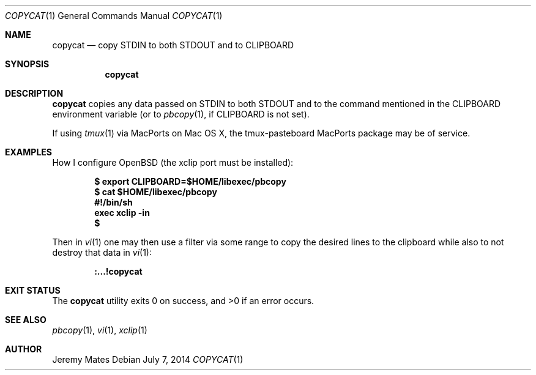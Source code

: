 .Dd $Mdocdate: July  7 2014 $
.Dt COPYCAT 1
.Os
.Sh NAME
.Nm copycat
.Nd copy STDIN to both STDOUT and to CLIPBOARD
.Sh SYNOPSIS
.Nm copycat
.Sh DESCRIPTION
.Nm
copies any data passed on STDIN to both STDOUT and to the command mentioned in the CLIPBOARD environment variable (or to
.Xr pbcopy 1 ,
if CLIPBOARD is not set).
.Pp
If using
.Xr tmux 1
via MacPorts on Mac OS X, the tmux-pasteboard MacPorts package may be of service.
.Sh EXAMPLES
How I configure OpenBSD (the xclip port must be installed):
.Pp
.Dl $ export CLIPBOARD=$HOME/libexec/pbcopy
.Dl $ cat $HOME/libexec/pbcopy
.Dl #!/bin/sh
.Dl exec xclip -in
.Dl $ 
.Pp
Then in
.Xr vi 1
one may then use a filter via some range to copy the desired lines to the clipboard while also to not destroy that data in
.Xr vi 1 :
.Pp
.Dl :...!copycat
.Sh EXIT STATUS
.Ex -std copycat
.Sh SEE ALSO
.Xr pbcopy 1 ,
.Xr vi 1 ,
.Xr xclip 1
.Sh AUTHOR
.An Jeremy Mates
